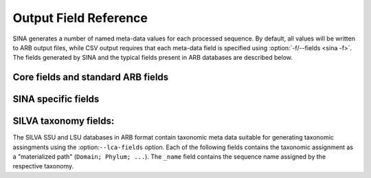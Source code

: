 .. _Output Field Reference:

Output Field Reference
======================

.. only:: man

   Output Fields
   -------------

.. program:: field

SINA generates a number of named meta-data values for each processed
sequence. By default, all values will be written to ARB output files,
while CSV output requires that each meta-data field is specified using
:option:`-f/--fields <sina -f>`. The fields generated by SINA and the typical fields
present in ARB databases are described below.


Core fields and standard ARB fields
~~~~~~~~~~~~~~~~~~~~~~~~~~~~~~~~~~~

.. option:: name

   The ``Id`` of the sequence. In FASTA input and output, this
   value is mapped to the first word of the header line.

.. option:: full_name

   The textual description of the sequence. In FASTA input and output,
   this value is mapped to all but the first word of the header line.

.. option:: acc

   The sequence accession number. This field is relevant for ARB
   input/output as together with :option:`start` it defines the unique
   identity of the sequence when regenerating sequence names. For
   sequences read from FASTA and written to ARB, SINA will generate a
   pseud-accession as ``ARB_`` followed by a 8 character hexadecimal
   CRC32 checksum. This matches the behavior of ARB during FASTA
   import.

.. option:: version

   The version part of the accession number reference.

.. option:: start

   The start position of the gene sequence with the sequence
   referenced by the accession number.

.. option:: stop

   The stop position of the gene sequence with the sequence
   referenced by the accession number.

.. option:: used_rels

   The :option:`names <name>` of the reference sequences used during
   alignment separated by spaces. This field is generated only if
   :option:`--write-used-rels <sina --write-used-rels>` is given. It
   allows selecting the reference sequences via a special menu item
   from within ARB.

.. option:: nuc

   The length of the sequence.


SINA specific fields
~~~~~~~~~~~~~~~~~~~~

.. option:: align_quality_slv

   The alignment "quality". The alignment score, normalized to remove
   weighting effects and scaled as integer between 0 and 100. If the
   alignment for the sequence was copied from an identical match to a
   reference sequence, the value is set to 100.

.. option:: align_cutoff_head_slv

   The number of unaligned basepairs at the beginning of the sequence.

.. option:: align_cutoff_tail_slv

   The number of unaligned basepairs at the end of the sequence.

.. option:: aligned_slv

   The time and date at which the sequence was aligned.

.. option:: align_startpos_slv

   The position of the first base of the sequence within the reference
   alignment.

.. option:: align_stoppos_slv

   The position of the last base of the sequence within the reference
   alignment.

.. option:: align_ident_slv

   The highest fractional identity of the aligned sequence with any of
   the used reference sequences. The value is computed using
   optimistic IUPAC comparison (N matches anything) over the
   overlapping region of each pair of sequences.

.. option:: nuc_gene_slv

   The number of basepairs aligned within the gene. (Currently not
   computed).

.. option:: align_bp_score_slv

   A score indicating the average binding strength of basepairs
   aligned into helix regions. Each pair of bases aligned to opposing
   sides of a helix specified in the reference database is assigned a
   score (``AG`` = 0.5, ``AU`` = 1.1, ``CG`` = 1.5, ``GG`` = 0.4,
   ``GU`` = 0.9), the sum of scores divided by the number of helix
   positions with bases on either side and multiplied by 100.

.. option:: align_family_slv

   The reference sequences used to align the query sequence. Each
   reference is listed as ``ACC.START:SCORE`` where ``ACC`` and
   ``START`` are the contents of the reference sequence's respective
   :option:`acc` and :option:`start` fields and ``SCORE`` is the score
   assigned by the sequence search engine (ARB PT server or internal
   kmer search).

.. option:: align_log_slv

   A log of events that occurred during the alignment of a query sequence.

.. option:: align_filter_slv

   The weighting filter selected for the query sequence, if any.

.. option:: nearest_slv

   The results from the sequence search. Available only when the
   search stage is enabled (:option:`-S/--search <sina --search>`).

   Each matched sequence is given as ``ACC.VERSION.START.STOP~SCORE``
   where ``ACC``, ``VERSION``, ``START``, and ``STOP`` are the
   contents of the matched sequence's respective :option:`acc`,
   :option:`version`, :option:`start` and :option:`stop` fields and
   ``SCORE`` is the score calculated according to the search settings.


SILVA taxonomy fields:
~~~~~~~~~~~~~~~~~~~~~~

The SILVA SSU and LSU databases in ARB format contain taxonomic meta
data suitable for generating taxonomic assingments using the
:option:``--lca-fields`` option. Each of the following fields contains
the taxonomic assignment as a "materialized path" (``Domain; Phylum;
...``). The ``_name`` field contains the sequence name assigned by the
respective taxonomy.

.. option:: tax_slv

   The `SILVA <https://www.arb-silva.de>`_ taxonomy.

.. option:: tax_embl

   The `EMBL-EBI/ENA <https://www.ebi.ac.uk/ena>`_ taxonomy.

.. option:: tax_ltp

   The `Living Tree Project (LTP)
   <https://www.arb-silva.de/projects/living-tree>`_ taxonomy.

.. option:: tax_gg

   The Greengenes taxonomy. (Discontinued)

.. option:: tax_rdp

   The `RDP II <https://rdp.cme.msu.edu/>`_ taxonomy.

.. option:: tax_gtdb

   The `Genome Taxonomy Database <https://gtdb.ecogenomic.org/>`_ Taxonomy.
